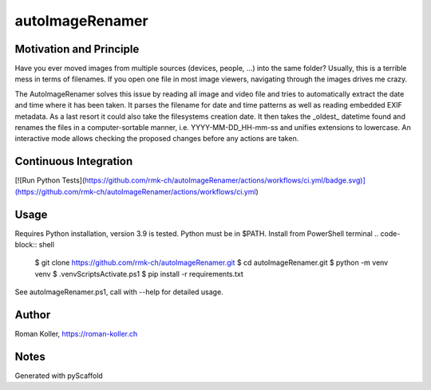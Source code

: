 ================
autoImageRenamer
================

Motivation and Principle
------------------------
Have you ever moved images from multiple sources (devices, people, ...) into the same folder? Usually, this is a terrible mess in terms of filenames. If you open one file in most image viewers, navigating through the images drives me crazy.

The AutoImageRenamer solves this issue by reading all image and video file and tries to automatically extract the date and time where it has been taken. It parses the filename for date and time patterns as well as reading embedded EXIF metadata. As a last resort it could also take the filesystems creation date. It then takes the _oldest_ datetime found and renames the files in a computer-sortable manner, i.e. YYYY-MM-DD_HH-mm-ss and unifies extensions to lowercase.
An interactive mode allows checking the proposed changes before any actions are taken.

Continuous Integration
----------------------
[![Run Python Tests](https://github.com/rmk-ch/autoImageRenamer/actions/workflows/ci.yml/badge.svg)](https://github.com/rmk-ch/autoImageRenamer/actions/workflows/ci.yml)


Usage
-----
Requires Python installation, version 3.9 is tested. Python must be in $PATH.
Install from PowerShell terminal
.. code-block:: shell
    $ git clone https://github.com/rmk-ch/autoImageRenamer.git
    $ cd autoImageRenamer.git
    $ python -m venv venv
    $ .\venv\Scripts\Activate.ps1
    $ pip install -r requirements.txt

See autoImageRenamer.ps1, call with --help for detailed usage.

Author
------
Roman Koller, https://roman-koller.ch

Notes
-----
Generated with pyScaffold
